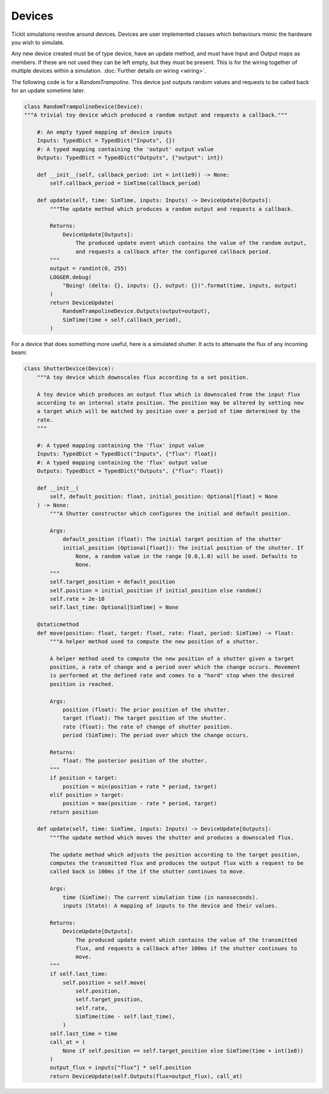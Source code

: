Devices
=======

Tickit simulations revolve around devices. Devices are user implemented classes
which behaviours mimic the hardware you wish to simulate.

Any new device created must be of type device, have an update method, and must
have Input and Output maps as members. If these are not used they can be left
empty, but they must be present. This is for the wiring together of multiple
devices within a simulation. :doc:`Further details on wiring <wiring>`.

The following code is for a `RandomTrampoline`. This device just outputs random
values and requests to be called back for an update sometime later.

.. code-block:: python

    class RandomTrampolineDevice(Device):
    """A trivial toy device which produced a random output and requests a callback."""

        #: An empty typed mapping of device inputs
        Inputs: TypedDict = TypedDict("Inputs", {})
        #: A typed mapping containing the 'output' output value
        Outputs: TypedDict = TypedDict("Outputs", {"output": int})

        def __init__(self, callback_period: int = int(1e9)) -> None:
            self.callback_period = SimTime(callback_period)

        def update(self, time: SimTime, inputs: Inputs) -> DeviceUpdate[Outputs]:
            """The update method which produces a random output and requests a callback.

            Returns:
                DeviceUpdate[Outputs]:
                    The produced update event which contains the value of the random output,
                    and requests a callback after the configured callback period.
            """
            output = randint(0, 255)
            LOGGER.debug(
                "Boing! (delta: {}, inputs: {}, output: {})".format(time, inputs, output)
            )
            return DeviceUpdate(
                RandomTrampolineDevice.Outputs(output=output),
                SimTime(time + self.callback_period),
            )

For a device that does something more useful, here is a simulated shutter. It
acts to attenuate the flux of any incoming beam:

.. code-block:: python

    class ShutterDevice(Device):
        """A toy device which downscales flux according to a set position.

        A toy device which produces an output flux which is downscaled from the input flux
        according to an internal state position. The position may be altered by setting new
        a target which will be matched by position over a period of time determined by the
        rate.
        """

        #: A typed mapping containing the 'flux' input value
        Inputs: TypedDict = TypedDict("Inputs", {"flux": float})
        #: A typed mapping containing the 'flux' output value
        Outputs: TypedDict = TypedDict("Outputs", {"flux": float})

        def __init__(
            self, default_position: float, initial_position: Optional[float] = None
        ) -> None:
            """A Shutter constructor which configures the initial and default position.

            Args:
                default_position (float): The initial target position of the shutter
                initial_position (Optional[float]): The initial position of the shutter. If
                    None, a random value in the range [0.0,1.0) will be used. Defaults to
                    None.
            """
            self.target_position = default_position
            self.position = initial_position if initial_position else random()
            self.rate = 2e-10
            self.last_time: Optional[SimTime] = None

        @staticmethod
        def move(position: float, target: float, rate: float, period: SimTime) -> float:
            """A helper method used to compute the new position of a shutter.

            A helper method used to compute the new position of a shutter given a target
            position, a rate of change and a period over which the change occurs. Movement
            is performed at the defined rate and comes to a "hard" stop when the desired
            position is reached.

            Args:
                position (float): The prior position of the shutter.
                target (float): The target position of the shutter.
                rate (float): The rate of change of shutter position.
                period (SimTime): The period over which the change occurs.

            Returns:
                float: The posterior position of the shutter.
            """
            if position < target:
                position = min(position + rate * period, target)
            elif position > target:
                position = max(position - rate * period, target)
            return position

        def update(self, time: SimTime, inputs: Inputs) -> DeviceUpdate[Outputs]:
            """The update method which moves the shutter and produces a downscaled flux.

            The update method which adjusts the position according to the target position,
            computes the transmitted flux and produces the output flux with a request to be
            called back in 100ms if the if the shutter continues to move.

            Args:
                time (SimTime): The current simulation time (in nanoseconds).
                inputs (State): A mapping of inputs to the device and their values.

            Returns:
                DeviceUpdate[Outputs]:
                    The produced update event which contains the value of the transmitted
                    flux, and requests a callback after 100ms if the shutter continues to
                    move.
            """
            if self.last_time:
                self.position = self.move(
                    self.position,
                    self.target_position,
                    self.rate,
                    SimTime(time - self.last_time),
                )
            self.last_time = time
            call_at = (
                None if self.position == self.target_position else SimTime(time + int(1e8))
            )
            output_flux = inputs["flux"] * self.position
            return DeviceUpdate(self.Outputs(flux=output_flux), call_at)